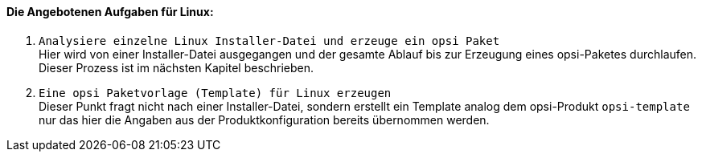 [[opsi-setup-detector-tasks-linux]]

==== Die Angebotenen Aufgaben für Linux:

. `Analysiere einzelne Linux Installer-Datei und erzeuge ein opsi Paket` +
Hier wird von einer Installer-Datei ausgegangen und der gesamte Ablauf bis zur Erzeugung eines opsi-Paketes durchlaufen. Dieser Prozess ist im nächsten Kapitel beschrieben.

. `Eine opsi Paketvorlage (Template) für Linux erzeugen` +
Dieser Punkt fragt nicht nach einer Installer-Datei, sondern erstellt ein Template analog dem opsi-Produkt `opsi-template` nur das hier die Angaben aus der Produktkonfiguration bereits übernommen werden.
